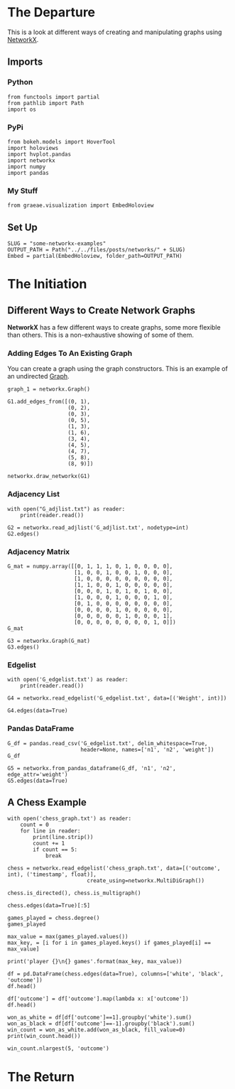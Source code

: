 #+BEGIN_COMMENT
.. title: Some Networkx Examples
.. slug: some-networkx-examples
.. date: 2019-04-12 13:12:58 UTC-07:00
.. tags: networkx,networks
.. category: Networks
.. link: 
.. description: Some examples of using networkx.
.. type: text
.. status: 
.. updated: 

#+END_COMMENT
#+OPTIONS: H:5
#+TOC: headlines 2
* The Departure
  This is a look at different ways of creating and manipulating graphs using [[https://networkx.github.io][NetworkX]].
** Imports
*** Python
#+BEGIN_SRC ipython :session networkx :results none
from functools import partial
from pathlib import Path
import os
#+END_SRC
*** PyPi
#+BEGIN_SRC ipython :session networkx :results none
from bokeh.models import HoverTool
import holoviews
import hvplot.pandas
import networkx
import numpy
import pandas
#+END_SRC
*** My Stuff
#+BEGIN_SRC ipython :session networkx :results none
from graeae.visualization import EmbedHoloview
#+END_SRC
** Set Up
#+BEGIN_SRC ipython :session networkx :results none
SLUG = "some-networkx-examples"
OUTPUT_PATH = Path("../../files/posts/networks/" + SLUG)
Embed = partial(EmbedHoloview, folder_path=OUTPUT_PATH)
#+END_SRC

* The Initiation
** Different Ways to Create Network Graphs
*NetworkX* has a few different ways to create graphs, some more flexible than others. This is a non-exhaustive showing of some of them.
*** Adding Edges To An Existing Graph
    You can create a graph using the graph constructors. This is an example of an undirected [[https://networkx.github.io/documentation/stable/reference/classes/graph.html][Graph]].
#+BEGIN_SRC ipython :session networkx :results none
graph_1 = networkx.Graph()
#+END_SRC

#+BEGIN_SRC ipython :session networkx :results output raw :exports both
G1.add_edges_from([(0, 1),
                   (0, 2),
                   (0, 3),
                   (0, 5),
                   (1, 3),
                   (1, 6),
                   (3, 4),
                   (4, 5),
                   (4, 7),
                   (5, 8),
                   (8, 9)])

networkx.draw_networkx(G1)
#+END_SRC

#+RESULTS:
[[file:/tmp/graph_one.png]]

*** Adjacency List

#+BEGIN_SRC ipython :session networkx :results output
with open("G_adjlist.txt") as reader:
    print(reader.read())
#+END_SRC

#+RESULTS:
#+begin_example
0 1 2 3 5
1 3 6
2
3 4
4 5 7
5 8
6
7
8 9
9

#+end_example

#+BEGIN_SRC ipython :session networkx
G2 = networkx.read_adjlist('G_adjlist.txt', nodetype=int)
G2.edges()
#+END_SRC

#+RESULTS:
| 0 | 1 |
| 0 | 2 |
| 0 | 3 |
| 0 | 5 |
| 1 | 3 |
| 1 | 6 |
| 3 | 4 |
| 4 | 5 |
| 4 | 7 |
| 5 | 8 |
| 8 | 9 |

*** Adjacency Matrix

#+BEGIN_SRC ipython :session networkx
G_mat = numpy.array([[0, 1, 1, 1, 0, 1, 0, 0, 0, 0],
                     [1, 0, 0, 1, 0, 0, 1, 0, 0, 0],
                     [1, 0, 0, 0, 0, 0, 0, 0, 0, 0],
                     [1, 1, 0, 0, 1, 0, 0, 0, 0, 0],
                     [0, 0, 0, 1, 0, 1, 0, 1, 0, 0],
                     [1, 0, 0, 0, 1, 0, 0, 0, 1, 0],
                     [0, 1, 0, 0, 0, 0, 0, 0, 0, 0],
                     [0, 0, 0, 0, 1, 0, 0, 0, 0, 0],
                     [0, 0, 0, 0, 0, 1, 0, 0, 0, 1],
                     [0, 0, 0, 0, 0, 0, 0, 0, 1, 0]])
G_mat
#+END_SRC

#+RESULTS:
#+begin_example
array([[0, 1, 1, 1, 0, 1, 0, 0, 0, 0],
       [1, 0, 0, 1, 0, 0, 1, 0, 0, 0],
       [1, 0, 0, 0, 0, 0, 0, 0, 0, 0],
       [1, 1, 0, 0, 1, 0, 0, 0, 0, 0],
       [0, 0, 0, 1, 0, 1, 0, 1, 0, 0],
       [1, 0, 0, 0, 1, 0, 0, 0, 1, 0],
       [0, 1, 0, 0, 0, 0, 0, 0, 0, 0],
       [0, 0, 0, 0, 1, 0, 0, 0, 0, 0],
       [0, 0, 0, 0, 0, 1, 0, 0, 0, 1],
       [0, 0, 0, 0, 0, 0, 0, 0, 1, 0]])
#+end_example

#+BEGIN_SRC ipython :session networkx
G3 = networkx.Graph(G_mat)
G3.edges()
#+END_SRC

#+RESULTS:
| 0 | 1 |
| 0 | 2 |
| 0 | 3 |
| 0 | 5 |
| 1 | 3 |
| 1 | 6 |
| 3 | 4 |
| 4 | 5 |
| 4 | 7 |
| 5 | 8 |
| 8 | 9 |

*** Edgelist

#+BEGIN_SRC ipython :session networkx :results output
with open('G_edgelist.txt') as reader:
    print(reader.read())
#+END_SRC

#+RESULTS:
#+begin_example
0 1 4
0 2 3
0 3 2
0 5 6
1 3 2
1 6 5
3 4 3
4 5 1
4 7 2
5 8 6
8 9 1

#+end_example

#+BEGIN_SRC ipython :session networkx
G4 = networkx.read_edgelist('G_edgelist.txt', data=[('Weight', int)])

G4.edges(data=True)
#+END_SRC

#+RESULTS:
| 6 | 1 | (Weight : 5) |
| 4 | 7 | (Weight : 2) |
| 4 | 3 | (Weight : 3) |
| 4 | 5 | (Weight : 1) |
| 0 | 2 | (Weight : 3) |
| 0 | 3 | (Weight : 2) |
| 0 | 1 | (Weight : 4) |
| 0 | 5 | (Weight : 6) |
| 1 | 3 | (Weight : 2) |
| 8 | 9 | (Weight : 1) |
| 8 | 5 | (Weight : 6) |

*** Pandas DataFrame

#+BEGIN_SRC ipython :session networkx
G_df = pandas.read_csv('G_edgelist.txt', delim_whitespace=True, 
                       header=None, names=['n1', 'n2', 'weight'])
G_df
#+END_SRC

#+RESULTS:
#+begin_example
    n1  n2  weight
0    0   1       4
1    0   2       3
2    0   3       2
3    0   5       6
4    1   3       2
5    1   6       5
6    3   4       3
7    4   5       1
8    4   7       2
9    5   8       6
10   8   9       1
#+end_example


#+BEGIN_SRC ipython :session networkx
G5 = networkx.from_pandas_dataframe(G_df, 'n1', 'n2', edge_attr='weight')
G5.edges(data=True)
#+END_SRC

#+RESULTS:
| 0 | 1 | (weight : 4) |
| 0 | 2 | (weight : 3) |
| 0 | 3 | (weight : 2) |
| 0 | 5 | (weight : 6) |
| 1 | 3 | (weight : 2) |
| 1 | 6 | (weight : 5) |
| 3 | 4 | (weight : 3) |
| 4 | 5 | (weight : 1) |
| 4 | 7 | (weight : 2) |
| 5 | 8 | (weight : 6) |
| 8 | 9 | (weight : 1) |

** A Chess Example

#+BEGIN_SRC ipython :session networkx :results output
with open('chess_graph.txt') as reader:
    count = 0
    for line in reader:
        print(line.strip())
        count += 1
        if count == 5:
            break
#+END_SRC

#+RESULTS:
: 1 2 0	885635999.999997
: 1 3 0	885635999.999997
: 1 4 0	885635999.999997
: 1 5 1	885635999.999997
: 1 6 0	885635999.999997


#+BEGIN_SRC ipython :session networkx :results none
chess = networkx.read_edgelist('chess_graph.txt', data=[('outcome', int), ('timestamp', float)], 
                         create_using=networkx.MultiDiGraph())
#+END_SRC

#+BEGIN_SRC ipython :session networkx
chess.is_directed(), chess.is_multigraph()
#+END_SRC

#+RESULTS:
| True | True |

#+BEGIN_SRC ipython :session networkx
chess.edges(data=True)[:5]
#+END_SRC

#+RESULTS:
| 5236 | 1766 | (outcome : 1 timestamp : 1127412000.0)  |
| 3542 |  448 | (outcome : -1 timestamp : 1011780000.0) |
| 3542 |  778 | (outcome : -1 timestamp : 1114272000.0) |
| 3542 | 1881 | (outcome : -1 timestamp : 1132668000.0) |
| 3542 | 6156 | (outcome : 1 timestamp : 1132668000.0)  |

#+BEGIN_SRC ipython :session networkx
games_played = chess.degree()
games_played
#+END_SRC

#+RESULTS:


#+BEGIN_SRC ipython :session networkx :results output
max_value = max(games_played.values())
max_key, = [i for i in games_played.keys() if games_played[i] == max_value]

print('player {}\n{} games'.format(max_key, max_value))
#+END_SRC

#+BEGIN_SRC ipython :session networkx :results output
df = pd.DataFrame(chess.edges(data=True), columns=['white', 'black', 'outcome'])
df.head()
#+END_SRC


#+BEGIN_SRC ipython :session networkx :results output
df['outcome'] = df['outcome'].map(lambda x: x['outcome'])
df.head()
#+END_SRC

#+BEGIN_SRC ipython :session networkx :results output
won_as_white = df[df['outcome']==1].groupby('white').sum()
won_as_black = df[df['outcome']==-1].groupby('black').sum()
win_count = won_as_white.add(won_as_black, fill_value=0)
print(win_count.head())
#+END_SRC

#+BEGIN_SRC ipython :session networkx :results output
win_count.nlargest(5, 'outcome')
#+END_SRC
* The Return
